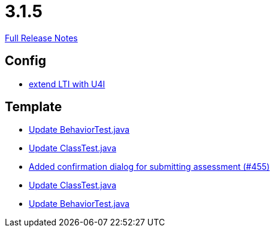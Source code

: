 // SPDX-FileCopyrightText: 2023 Artemis Changelog Contributors
//
// SPDX-License-Identifier: CC-BY-SA-4.0

= 3.1.5

link:https://github.com/ls1intum/Artemis/releases/tag/3.1.5[Full Release Notes]

== Config

* link:https://www.github.com/ls1intum/Artemis/commit/6c24bbc7bd59e4b59e4c830ac777062ab556d25f/[extend LTI with U4I]


== Template

* link:https://www.github.com/ls1intum/Artemis/commit/4eb995c238f1c1d1acae139e20262c6f548ce36a/[Update BehaviorTest.java]
* link:https://www.github.com/ls1intum/Artemis/commit/908e4c3eb1d5e8286ef130f1f78a253b41e032fa/[Update ClassTest.java]
* link:https://www.github.com/ls1intum/Artemis/commit/e0acdb79e1ae570ddb5808c067c810339db070c8/[Added confirmation dialog for submitting assessment (#455)]
* link:https://www.github.com/ls1intum/Artemis/commit/15cb3d248a99da5ccd753c746f1d6b04591c26ea/[Update ClassTest.java]
* link:https://www.github.com/ls1intum/Artemis/commit/58817c9f17edc975ad61f3c29f4da2ea6b86eb72/[Update BehaviorTest.java]
